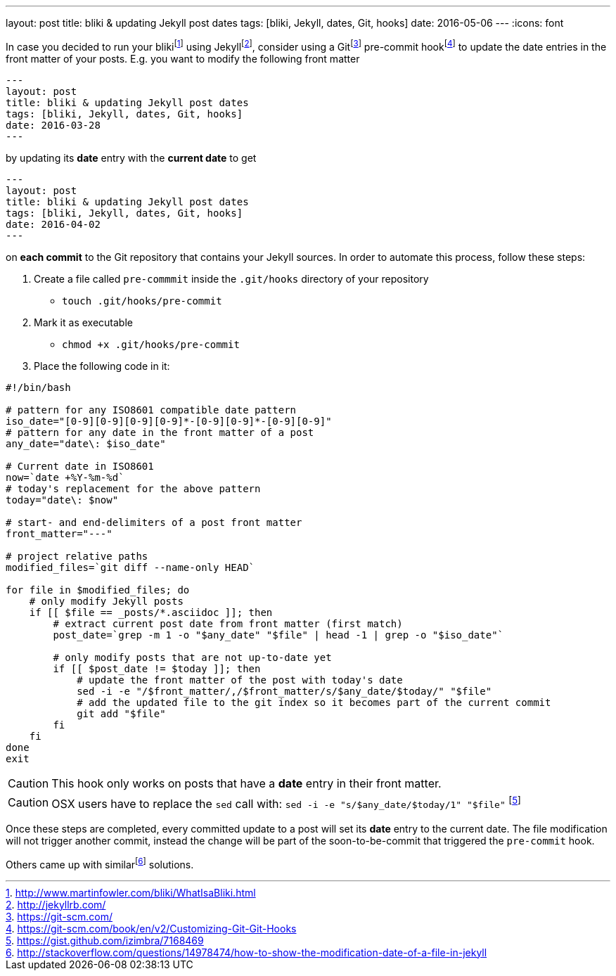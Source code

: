 ---
layout: post
title: bliki & updating Jekyll post dates
tags: [bliki, Jekyll, dates, Git, hooks]
date: 2016-05-06
---
:icons: font

In case you decided to run your blikifootnote:[http://www.martinfowler.com/bliki/WhatIsaBliki.html] using Jekyllfootnote:[http://jekyllrb.com/], consider using a Gitfootnote:[https://git-scm.com/] pre-commit hookfootnote:[https://git-scm.com/book/en/v2/Customizing-Git-Git-Hooks] to update the date entries in the front matter of your posts. E.g. you want to modify the following front matter

[source, yaml]
----
---
layout: post
title: bliki & updating Jekyll post dates
tags: [bliki, Jekyll, dates, Git, hooks]
date: 2016-03-28
---
----

by updating its *date* entry with the *current date* to get

[source, yaml]
----
---
layout: post
title: bliki & updating Jekyll post dates
tags: [bliki, Jekyll, dates, Git, hooks]
date: 2016-04-02
---
----

on *each commit* to the Git repository that contains your Jekyll sources. In order to automate this process, follow these steps:

. Create a file called `pre-commmit` inside the `.git/hooks` directory of your repository
  * `touch .git/hooks/pre-commit`
. Mark it as executable
  * `chmod +x .git/hooks/pre-commit`
. Place the following code in it:

[source, bash]
----
#!/bin/bash

# pattern for any ISO8601 compatible date pattern
iso_date="[0-9][0-9][0-9][0-9]*-[0-9][0-9]*-[0-9][0-9]"
# pattern for any date in the front matter of a post
any_date="date\: $iso_date"

# Current date in ISO8601
now=`date +%Y-%m-%d`
# today's replacement for the above pattern
today="date\: $now"

# start- and end-delimiters of a post front matter
front_matter="---"

# project relative paths
modified_files=`git diff --name-only HEAD`

for file in $modified_files; do
    # only modify Jekyll posts
    if [[ $file == _posts/*.asciidoc ]]; then
        # extract current post date from front matter (first match)
        post_date=`grep -m 1 -o "$any_date" "$file" | head -1 | grep -o "$iso_date"`

        # only modify posts that are not up-to-date yet
        if [[ $post_date != $today ]]; then
            # update the front matter of the post with today's date
            sed -i -e "/$front_matter/,/$front_matter/s/$any_date/$today/" "$file"
            # add the updated file to the git index so it becomes part of the current commit
            git add "$file"
        fi
    fi
done
exit
----

CAUTION: This hook only works on posts that have a *date* entry in their front matter.

CAUTION: OSX users have to replace the `sed` call with: `sed -i -e "s/$any_date/$today/1" "$file"` footnote:[https://gist.github.com/izimbra/7168469]

Once these steps are completed, every committed update to a post will set its *date* entry to the current date. The file modification will not trigger another commit, instead the change will be part of the soon-to-be-commit that triggered the `pre-commit` hook.

Others came up with similarfootnote:[http://stackoverflow.com/questions/14978474/how-to-show-the-modification-date-of-a-file-in-jekyll] solutions.